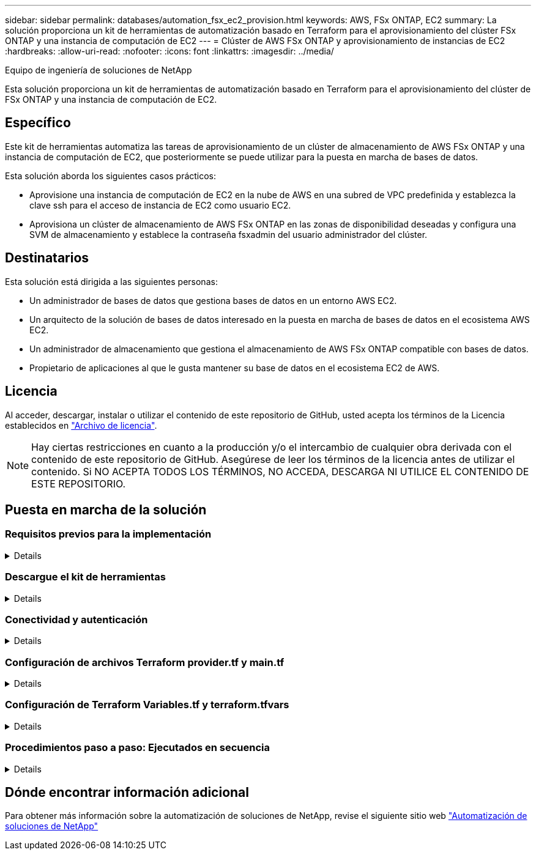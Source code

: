 ---
sidebar: sidebar 
permalink: databases/automation_fsx_ec2_provision.html 
keywords: AWS, FSx ONTAP, EC2 
summary: La solución proporciona un kit de herramientas de automatización basado en Terraform para el aprovisionamiento del clúster FSx ONTAP y una instancia de computación de EC2 
---
= Clúster de AWS FSx ONTAP y aprovisionamiento de instancias de EC2
:hardbreaks:
:allow-uri-read: 
:nofooter: 
:icons: font
:linkattrs: 
:imagesdir: ../media/


Equipo de ingeniería de soluciones de NetApp

[role="lead"]
Esta solución proporciona un kit de herramientas de automatización basado en Terraform para el aprovisionamiento del clúster de FSx ONTAP y una instancia de computación de EC2.



== Específico

Este kit de herramientas automatiza las tareas de aprovisionamiento de un clúster de almacenamiento de AWS FSx ONTAP y una instancia de computación de EC2, que posteriormente se puede utilizar para la puesta en marcha de bases de datos.

Esta solución aborda los siguientes casos prácticos:

* Aprovisione una instancia de computación de EC2 en la nube de AWS en una subred de VPC predefinida y establezca la clave ssh para el acceso de instancia de EC2 como usuario EC2.
* Aprovisiona un clúster de almacenamiento de AWS FSx ONTAP en las zonas de disponibilidad deseadas y configura una SVM de almacenamiento y establece la contraseña fsxadmin del usuario administrador del clúster.




== Destinatarios

Esta solución está dirigida a las siguientes personas:

* Un administrador de bases de datos que gestiona bases de datos en un entorno AWS EC2.
* Un arquitecto de la solución de bases de datos interesado en la puesta en marcha de bases de datos en el ecosistema AWS EC2.
* Un administrador de almacenamiento que gestiona el almacenamiento de AWS FSx ONTAP compatible con bases de datos.
* Propietario de aplicaciones al que le gusta mantener su base de datos en el ecosistema EC2 de AWS.




== Licencia

Al acceder, descargar, instalar o utilizar el contenido de este repositorio de GitHub, usted acepta los términos de la Licencia establecidos en link:https://github.com/NetApp/na_ora_hadr_failover_resync/blob/master/LICENSE.TXT["Archivo de licencia"^].


NOTE: Hay ciertas restricciones en cuanto a la producción y/o el intercambio de cualquier obra derivada con el contenido de este repositorio de GitHub. Asegúrese de leer los términos de la licencia antes de utilizar el contenido. Si NO ACEPTA TODOS LOS TÉRMINOS, NO ACCEDA, DESCARGA NI UTILICE EL CONTENIDO DE ESTE REPOSITORIO.



== Puesta en marcha de la solución



=== Requisitos previos para la implementación

[%collapsible]
====
La implementación requiere los siguientes requisitos previos.

....
An Organization and AWS account has been setup in AWS public cloud
  An user to run the deployment has been created
  IAM roles has been configured
  IAM roles granted to user to permit provisioning the resources
....
....
VPC and security configuration
  A VPC has been created to host the resources to be provisioned
  A security group has been configured for the VPC
  A ssh key pair has been created for EC2 instance access
....
....
Network configuration
  Subnets has been created for VPC with network segments assigned
  Route tables and network ACL configured
  NAT gateways or internet gateways configured for internet access
....
====


=== Descargue el kit de herramientas

[%collapsible]
====
[source, cli]
----
git clone https://github.com/NetApp/na_aws_fsx_ec2_deploy.git
----
====


=== Conectividad y autenticación

[%collapsible]
====
Se supone que el kit de herramientas se ejecuta desde una shell de cloud de AWS. AWS Cloud Shell es un shell basado en navegador que facilita la administración, exploración e interacción segura con sus recursos de AWS. CloudShell se autentica previamente con sus credenciales de consola. Las herramientas comunes de desarrollo y operaciones están preinstaladas, por lo que no se requiere instalación o configuración local.

====


=== Configuración de archivos Terraform provider.tf y main.tf

[%collapsible]
====
El proveedor.tf define el proveedor que Terraform está aprovisionando recursos a través de llamadas API. El main.tf define los recursos y atributos de los recursos que se van a aprovisionar. A continuación se presentan algunos detalles:

....
provider.tf:
  terraform {
    required_providers {
      aws = {
        source  = "hashicorp/aws"
        version = "~> 4.54.0"
      }
    }
  }
....
....
main.tf:
  resource "aws_instance" "ora_01" {
    ami                           = var.ami
    instance_type                 = var.instance_type
    subnet_id                     = var.subnet_id
    key_name                      = var.ssh_key_name
    root_block_device {
      volume_type                 = "gp3"
      volume_size                 = var.root_volume_size
    }
    tags = {
      Name                        = var.ec2_tag
    }
  }
  ....
....
====


=== Configuración de Terraform Variables.tf y terraform.tfvars

[%collapsible]
====
El archivo Variables.tf declara las variables que se van a utilizar en main.tf. El terraform.tfvars contiene los valores reales para las variables. A continuación se muestran algunos ejemplos:

....
variables.tf:
  ### EC2 instance variables ###
....
....
variable "ami" {
  type        = string
  description = "EC2 AMI image to be deployed"
}
....
....
variable "instance_type" {
  type        = string
  description = "EC2 instance type"
}
....
....
....
terraform.tfvars:
  # EC2 instance variables
....
....
ami                     = "ami-06640050dc3f556bb" //RedHat 8.6  AMI
instance_type           = "t2.micro"
ec2_tag                 = "ora_01"
subnet_id               = "subnet-04f5fe7073ff514fb"
ssh_key_name            = "sufi_new"
root_volume_size        = 30
....
....
====


=== Procedimientos paso a paso: Ejecutados en secuencia

[%collapsible]
====
. Instale Terraform en el shell de cloud de AWS.
+
[source, cli]
----
git clone https://github.com/tfutils/tfenv.git ~/.tfenv
----
+
[source, cli]
----
mkdir ~/bin
----
+
[source, cli]
----
ln -s ~/.tfenv/bin/* ~/bin/
----
+
[source, cli]
----
tfenv install
----
+
[source, cli]
----
tfenv use 1.3.9
----
. Descargue el kit de herramientas del sitio público de GitHub de NetApp
+
[source, cli]
----
git clone https://github.com/NetApp-Automation/na_aws_fsx_ec2_deploy.git
----
. Ejecute init para inicializar Terraform
+
[source, cli]
----
terraform init
----
. Genere la salida del plan de ejecución
+
[source, cli]
----
terraform plan -out=main.plan
----
. Aplique el plan de ejecución
+
[source, cli]
----
terraform apply "main.plan"
----
. Ejecute destroy para eliminar los recursos cuando haya terminado
+
[source, cli]
----
terraform destroy
----


====


== Dónde encontrar información adicional

Para obtener más información sobre la automatización de soluciones de NetApp, revise el siguiente sitio web link:../automation/automation_introduction.html["Automatización de soluciones de NetApp"^]
